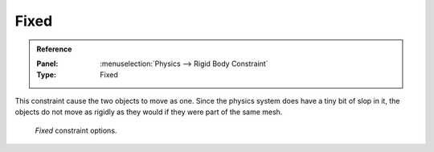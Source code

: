 
*****
Fixed
*****

.. admonition:: Reference
   :class: refbox

   :Panel:     :menuselection:`Physics --> Rigid Body Constraint`
   :Type:      Fixed

This constraint cause the two objects to move as one.
Since the physics system does have a tiny bit of slop in it,
the objects do not move as rigidly as they would if they were part of the same mesh.

.. figure:: /images/physics_rigid-body_constraints_types_fixed_panel-example.png

   *Fixed* constraint options.

